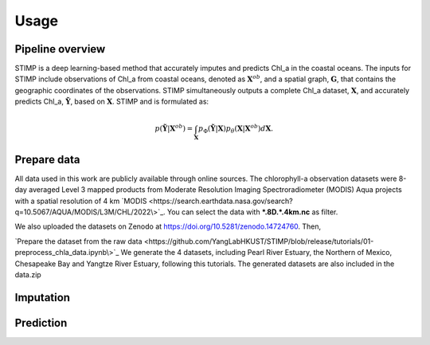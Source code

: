 =====
Usage
=====


Pipeline overview
------------

STIMP is a deep learning-based method that accurately imputes and predicts Chl_a in the coastal oceans. The inputs for STIMP include observations of Chl_a from coastal oceans, denoted as  :math:`\mathbf{X}^{ob}`, 
and a spatial graph, :math:`\mathbf{G}`, that contains the geographic coordinates of the observations. STIMP simultaneously outputs a complete Chl_a dataset, 
:math:`\mathbf{X}`, and accurately predicts Chl_a, :math:`\tilde{\mathbf{Y}}`, based on :math:`\mathbf{X}`. STIMP and is formulated as:

.. math:: p(\tilde{\mathbf{Y}}|\mathbf{X}^{ob})=\int_{\mathbf{X}}p_\Phi(\tilde{\mathbf{Y}}|\mathbf{X})p_\theta(\mathbf{X}|\mathbf{X}^{ob})d\mathbf{X}.

.. figure:: figures/architecture.png
   :width: 720px
   :align: center
   :alt: Pipeline

Prepare data
------------
All data used in this work are publicly available through online sources. The chlorophyll-a observation datasets were 8-day averaged Level 3 mapped products from Moderate Resolution Imaging Spectroradiometer (MODIS) Aqua projects with a spatial resolution of 4 km 
`MODIS <https://search.earthdata.nasa.gov/search?q=10.5067/AQUA/MODIS/L3M/CHL/2022\>`_. You can select the data with **\*.8D.\*.4km.nc** as filter. 

We also uploaded the datasets on Zenodo at https://doi.org/10.5281/zenodo.14724760. Then, 

.. code-block:: bash
   mv data.zip /path/to/STIMP/
   unzip e data.zip

`Prepare the dataset from the raw data <https://github.com/YangLabHKUST/STIMP/blob/release/tutorials/01-preprocess_chla_data.ipynb\>`_ We generate the 4 datasets, including Pearl River Estuary, the Northern of Mexico, Chesapeake Bay and Yangtze River Estuary, following this tutorials. 
The generated datasets are also included in the data.zip

Imputation
------------

Prediction
------------